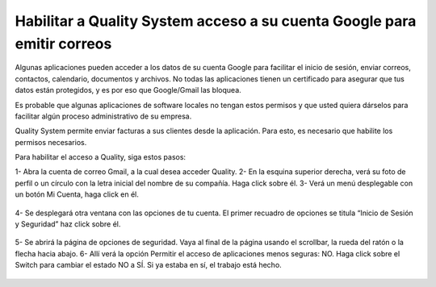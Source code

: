 Habilitar a Quality System acceso a su cuenta Google para emitir correos
-------------------------------------------------------------------------

Algunas aplicaciones pueden acceder a los datos de su cuenta Google para facilitar el inicio de sesión, enviar correos, contactos, calendario, documentos y archivos. No todas las aplicaciones tienen un certificado para asegurar que tus datos están protegidos, y es por eso que Google/Gmail las bloquea.

Es probable que algunas aplicaciones de software locales no tengan estos permisos y que usted quiera dárselos para facilitar algún proceso administrativo de su empresa. 

Quality System permite enviar facturas a sus clientes desde la aplicación. Para esto, es necesario que habilite los permisos necesarios.

Para habilitar el acceso a Quality, siga estos pasos:


1- Abra la cuenta de correo Gmail, a la cual desea acceder Quality.
2- En la esquina superior derecha, verá su foto de perfil o un círculo con la letra inicial del nombre de su compañía. Haga click sobre él.
3- Verá un menú desplegable con un botón Mi Cuenta, haga click en él.

	
   .. figure:: images/1.png
 	:align: center

4- Se desplegará otra ventana con las opciones de tu cuenta. El primer recuadro de opciones se titula “Inicio de Sesión y Seguridad” haz click sobre él.


   .. figure:: images/2.png
 	:align: center

5- Se abrirá la página de opciones de seguridad. Vaya al final de la página usando el scrollbar, la rueda del ratón o la flecha hacia abajo. 
6- Allí verá la opción Permitir el acceso de aplicaciones menos seguras: NO. Haga click sobre el Switch para cambiar el estado NO a SÍ. Si ya estaba en sí, el trabajo está hecho.

   .. figure:: images/3.png
 	:align: center









